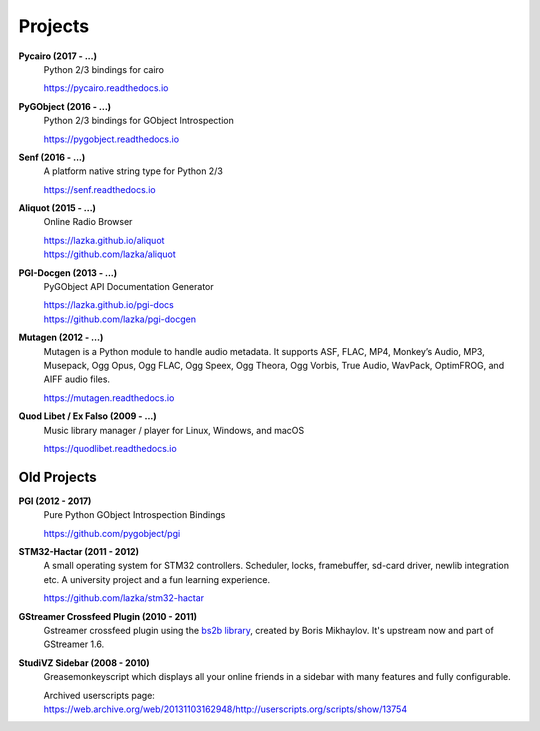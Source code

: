 ########
Projects
########

**Pycairo (2017 - ...)**
    Python 2/3 bindings for cairo

    https://pycairo.readthedocs.io

**PyGObject (2016 - ...)**
    Python 2/3 bindings for GObject Introspection

    https://pygobject.readthedocs.io

**Senf (2016 - ...)**
    A platform native string type for Python 2/3

    https://senf.readthedocs.io

**Aliquot (2015 - ...)**
    Online Radio Browser

    | https://lazka.github.io/aliquot
    | https://github.com/lazka/aliquot

**PGI-Docgen (2013 - ...)**
    PyGObject API Documentation Generator

    | https://lazka.github.io/pgi-docs
    | https://github.com/lazka/pgi-docgen

**Mutagen (2012 - ...)**
    Mutagen is a Python module to handle audio metadata. It supports ASF,
    FLAC, MP4, Monkey’s Audio, MP3, Musepack, Ogg Opus, Ogg FLAC, Ogg Speex,
    Ogg Theora, Ogg Vorbis, True Audio, WavPack, OptimFROG, and AIFF audio
    files.

    https://mutagen.readthedocs.io

**Quod Libet / Ex Falso (2009 - ...)**
    Music library manager / player for Linux, Windows, and macOS

    https://quodlibet.readthedocs.io


Old Projects
------------

**PGI (2012 - 2017)**
    Pure Python GObject Introspection Bindings

    https://github.com/pygobject/pgi

**STM32-Hactar (2011 - 2012)**
    A small operating system for STM32 controllers. Scheduler, locks,
    framebuffer, sd-card driver, newlib integration etc. A university project
    and a fun learning experience.

    https://github.com/lazka/stm32-hactar

**GStreamer Crossfeed Plugin (2010 - 2011)**
    Gstreamer crossfeed plugin using the `bs2b library
    <http://bs2b.sourceforge.net/>`__, created by Boris Mikhaylov. It's
    upstream now and part of GStreamer 1.6.

**StudiVZ Sidebar (2008 - 2010)**
    Greasemonkeyscript which displays all your online friends in a sidebar
    with many features and fully configurable.

    Archived userscripts page:
    https://web.archive.org/web/20131103162948/http://userscripts.org/scripts/show/13754
